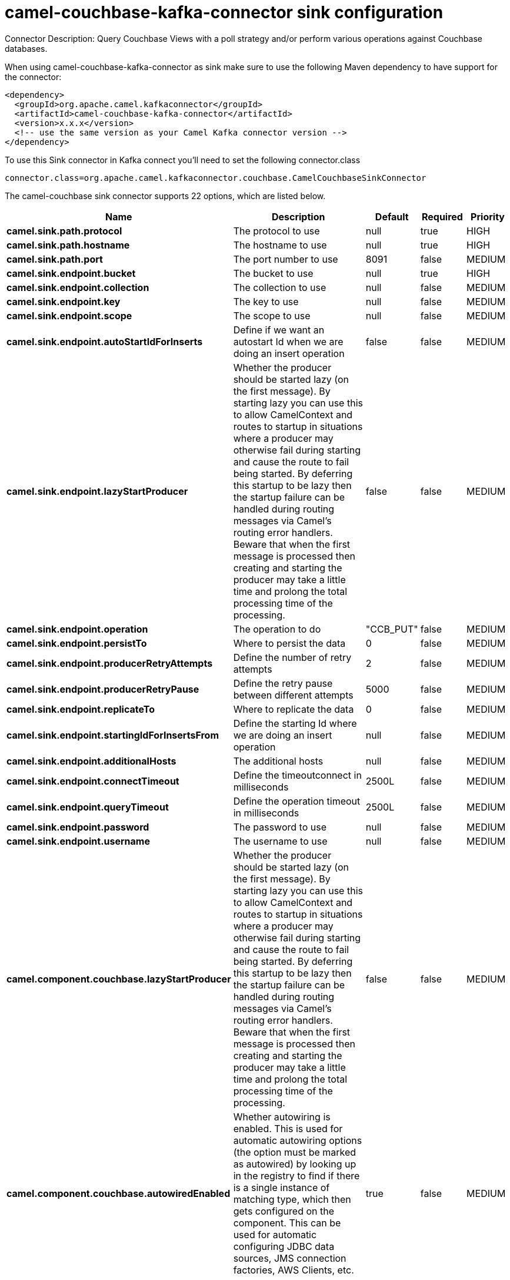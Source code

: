// kafka-connector options: START
[[camel-couchbase-kafka-connector-sink]]
= camel-couchbase-kafka-connector sink configuration

Connector Description: Query Couchbase Views with a poll strategy and/or perform various operations against Couchbase databases.

When using camel-couchbase-kafka-connector as sink make sure to use the following Maven dependency to have support for the connector:

[source,xml]
----
<dependency>
  <groupId>org.apache.camel.kafkaconnector</groupId>
  <artifactId>camel-couchbase-kafka-connector</artifactId>
  <version>x.x.x</version>
  <!-- use the same version as your Camel Kafka connector version -->
</dependency>
----

To use this Sink connector in Kafka connect you'll need to set the following connector.class

[source,java]
----
connector.class=org.apache.camel.kafkaconnector.couchbase.CamelCouchbaseSinkConnector
----


The camel-couchbase sink connector supports 22 options, which are listed below.



[width="100%",cols="2,5,^1,1,1",options="header"]
|===
| Name | Description | Default | Required | Priority
| *camel.sink.path.protocol* | The protocol to use | null | true | HIGH
| *camel.sink.path.hostname* | The hostname to use | null | true | HIGH
| *camel.sink.path.port* | The port number to use | 8091 | false | MEDIUM
| *camel.sink.endpoint.bucket* | The bucket to use | null | true | HIGH
| *camel.sink.endpoint.collection* | The collection to use | null | false | MEDIUM
| *camel.sink.endpoint.key* | The key to use | null | false | MEDIUM
| *camel.sink.endpoint.scope* | The scope to use | null | false | MEDIUM
| *camel.sink.endpoint.autoStartIdForInserts* | Define if we want an autostart Id when we are doing an insert operation | false | false | MEDIUM
| *camel.sink.endpoint.lazyStartProducer* | Whether the producer should be started lazy (on the first message). By starting lazy you can use this to allow CamelContext and routes to startup in situations where a producer may otherwise fail during starting and cause the route to fail being started. By deferring this startup to be lazy then the startup failure can be handled during routing messages via Camel's routing error handlers. Beware that when the first message is processed then creating and starting the producer may take a little time and prolong the total processing time of the processing. | false | false | MEDIUM
| *camel.sink.endpoint.operation* | The operation to do | "CCB_PUT" | false | MEDIUM
| *camel.sink.endpoint.persistTo* | Where to persist the data | 0 | false | MEDIUM
| *camel.sink.endpoint.producerRetryAttempts* | Define the number of retry attempts | 2 | false | MEDIUM
| *camel.sink.endpoint.producerRetryPause* | Define the retry pause between different attempts | 5000 | false | MEDIUM
| *camel.sink.endpoint.replicateTo* | Where to replicate the data | 0 | false | MEDIUM
| *camel.sink.endpoint.startingIdForInsertsFrom* | Define the starting Id where we are doing an insert operation | null | false | MEDIUM
| *camel.sink.endpoint.additionalHosts* | The additional hosts | null | false | MEDIUM
| *camel.sink.endpoint.connectTimeout* | Define the timeoutconnect in milliseconds | 2500L | false | MEDIUM
| *camel.sink.endpoint.queryTimeout* | Define the operation timeout in milliseconds | 2500L | false | MEDIUM
| *camel.sink.endpoint.password* | The password to use | null | false | MEDIUM
| *camel.sink.endpoint.username* | The username to use | null | false | MEDIUM
| *camel.component.couchbase.lazyStartProducer* | Whether the producer should be started lazy (on the first message). By starting lazy you can use this to allow CamelContext and routes to startup in situations where a producer may otherwise fail during starting and cause the route to fail being started. By deferring this startup to be lazy then the startup failure can be handled during routing messages via Camel's routing error handlers. Beware that when the first message is processed then creating and starting the producer may take a little time and prolong the total processing time of the processing. | false | false | MEDIUM
| *camel.component.couchbase.autowiredEnabled* | Whether autowiring is enabled. This is used for automatic autowiring options (the option must be marked as autowired) by looking up in the registry to find if there is a single instance of matching type, which then gets configured on the component. This can be used for automatic configuring JDBC data sources, JMS connection factories, AWS Clients, etc. | true | false | MEDIUM
|===



The camel-couchbase sink connector has no converters out of the box.





The camel-couchbase sink connector has no transforms out of the box.





The camel-couchbase sink connector has no aggregation strategies out of the box.




// kafka-connector options: END
